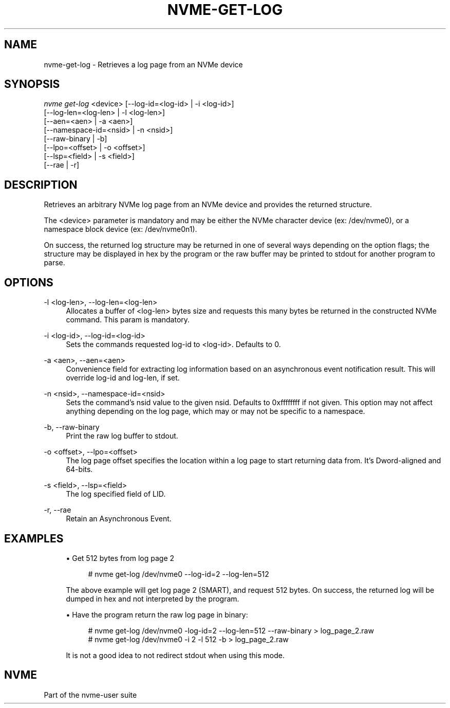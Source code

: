 '\" t
.\"     Title: nvme-get-log
.\"    Author: [FIXME: author] [see http://www.docbook.org/tdg5/en/html/author]
.\" Generator: DocBook XSL Stylesheets vsnapshot <http://docbook.sf.net/>
.\"      Date: 08/30/2019
.\"    Manual: NVMe Manual
.\"    Source: NVMe
.\"  Language: English
.\"
.TH "NVME\-GET\-LOG" "1" "08/30/2019" "NVMe" "NVMe Manual"
.\" -----------------------------------------------------------------
.\" * Define some portability stuff
.\" -----------------------------------------------------------------
.\" ~~~~~~~~~~~~~~~~~~~~~~~~~~~~~~~~~~~~~~~~~~~~~~~~~~~~~~~~~~~~~~~~~
.\" http://bugs.debian.org/507673
.\" http://lists.gnu.org/archive/html/groff/2009-02/msg00013.html
.\" ~~~~~~~~~~~~~~~~~~~~~~~~~~~~~~~~~~~~~~~~~~~~~~~~~~~~~~~~~~~~~~~~~
.ie \n(.g .ds Aq \(aq
.el       .ds Aq '
.\" -----------------------------------------------------------------
.\" * set default formatting
.\" -----------------------------------------------------------------
.\" disable hyphenation
.nh
.\" disable justification (adjust text to left margin only)
.ad l
.\" -----------------------------------------------------------------
.\" * MAIN CONTENT STARTS HERE *
.\" -----------------------------------------------------------------
.SH "NAME"
nvme-get-log \- Retrieves a log page from an NVMe device
.SH "SYNOPSIS"
.sp
.nf
\fInvme get\-log\fR <device> [\-\-log\-id=<log\-id> | \-i <log\-id>]
                      [\-\-log\-len=<log\-len> | \-l <log\-len>]
                      [\-\-aen=<aen> | \-a <aen>]
                      [\-\-namespace\-id=<nsid> | \-n <nsid>]
                      [\-\-raw\-binary | \-b]
                      [\-\-lpo=<offset> | \-o <offset>]
                      [\-\-lsp=<field> | \-s <field>]
                      [\-\-rae | \-r]
.fi
.SH "DESCRIPTION"
.sp
Retrieves an arbitrary NVMe log page from an NVMe device and provides the returned structure\&.
.sp
The <device> parameter is mandatory and may be either the NVMe character device (ex: /dev/nvme0), or a namespace block device (ex: /dev/nvme0n1)\&.
.sp
On success, the returned log structure may be returned in one of several ways depending on the option flags; the structure may be displayed in hex by the program or the raw buffer may be printed to stdout for another program to parse\&.
.SH "OPTIONS"
.PP
\-l <log\-len>, \-\-log\-len=<log\-len>
.RS 4
Allocates a buffer of <log\-len> bytes size and requests this many bytes be returned in the constructed NVMe command\&. This param is mandatory\&.
.RE
.PP
\-i <log\-id>, \-\-log\-id=<log\-id>
.RS 4
Sets the commands requested log\-id to <log\-id>\&. Defaults to 0\&.
.RE
.PP
\-a <aen>, \-\-aen=<aen>
.RS 4
Convenience field for extracting log information based on an asynchronous event notification result\&. This will override log\-id and log\-len, if set\&.
.RE
.PP
\-n <nsid>, \-\-namespace\-id=<nsid>
.RS 4
Sets the command\(cqs nsid value to the given nsid\&. Defaults to 0xffffffff if not given\&. This option may not affect anything depending on the log page, which may or may not be specific to a namespace\&.
.RE
.PP
\-b, \-\-raw\-binary
.RS 4
Print the raw log buffer to stdout\&.
.RE
.PP
\-o <offset>, \-\-lpo=<offset>
.RS 4
The log page offset specifies the location within a log page to start returning data from\&. It\(cqs Dword\-aligned and 64\-bits\&.
.RE
.PP
\-s <field>, \-\-lsp=<field>
.RS 4
The log specified field of LID\&.
.RE
.PP
\-r, \-\-rae
.RS 4
Retain an Asynchronous Event\&.
.RE
.SH "EXAMPLES"
.sp
.RS 4
.ie n \{\
\h'-04'\(bu\h'+03'\c
.\}
.el \{\
.sp -1
.IP \(bu 2.3
.\}
Get 512 bytes from log page 2
.sp
.if n \{\
.RS 4
.\}
.nf
# nvme get\-log /dev/nvme0 \-\-log\-id=2 \-\-log\-len=512
.fi
.if n \{\
.RE
.\}
.sp
The above example will get log page 2 (SMART), and request 512 bytes\&. On success, the returned log will be dumped in hex and not interpreted by the program\&.
.RE
.sp
.RS 4
.ie n \{\
\h'-04'\(bu\h'+03'\c
.\}
.el \{\
.sp -1
.IP \(bu 2.3
.\}
Have the program return the raw log page in binary:
.sp
.if n \{\
.RS 4
.\}
.nf
# nvme get\-log /dev/nvme0 \-log\-id=2 \-\-log\-len=512 \-\-raw\-binary > log_page_2\&.raw
# nvme get\-log /dev/nvme0 \-i 2 \-l 512 \-b > log_page_2\&.raw
.fi
.if n \{\
.RE
.\}
.sp
It is not a good idea to not redirect stdout when using this mode\&.
.RE
.SH "NVME"
.sp
Part of the nvme\-user suite
